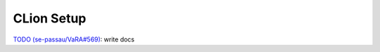 CLion Setup
===========

`TODO (se-passau/VaRA#569) <https://github.com/se-passau/VaRA/issues/569>`_: write docs
